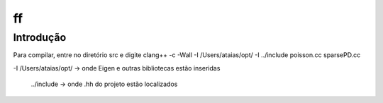ff
====================

Introdução
------------

Para compilar, entre no diretório src e digite
clang++ -c -Wall -I /Users/ataias/opt/ -I ../include poisson.cc sparsePD.cc

-I /Users/ataias/opt/ -> onde Eigen e outras bibliotecas estão inseridas

 ../include -> onde .hh do projeto estão localizados